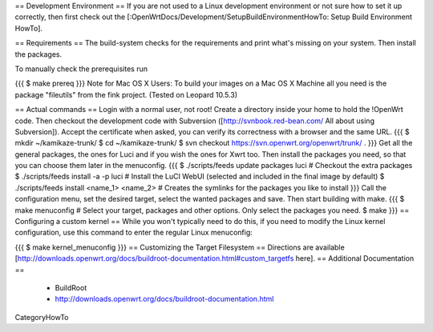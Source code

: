 == Development Environment ==
If you are not used to a Linux development environment or not sure how to set it up correctly, then first check out the [:OpenWrtDocs/Development/SetupBuildEnvironmentHowTo: Setup Build Environment HowTo].

== Requirements ==
The build-system checks for the requirements and print what's missing on your system. Then install the packages.

To manually check the prerequisites run

{{{
$ make prereq
}}}
Note for Mac OS X Users: To build your images on a Mac OS X Machine all you need is the package "fileutils" from the fink project. (Tested on Leopard 10.5.3)

== Actual commands ==
Login with a normal user, not root!
Create a directory inside your home to hold the !OpenWrt code.
Then checkout the development code with Subversion ([http://svnbook.red-bean.com/ All about using Subversion]).
Accept the certificate when asked, you can verify its correctness with a browser and the same URL.
{{{
$ mkdir ~/kamikaze-trunk/
$ cd ~/kamikaze-trunk/
$ svn checkout https://svn.openwrt.org/openwrt/trunk/ .
}}}
Get all the general packages, the ones for Luci and if you wish the ones for Xwrt too.
Then install the packages you need, so that you can choose them later in the menuconfig.
{{{
$ ./scripts/feeds update packages luci      # Checkout the extra packages
$ ./scripts/feeds install -a -p luci        # Install the LuCI WebUI (selected and included in the final image by default)
$ ./scripts/feeds install <name_1> <name_2> # Creates the symlinks for the packages you like to install
}}}
Call the configuration menu, set the desired target, select the wanted packages and save. Then start building with make.
{{{
$ make menuconfig                           # Select your target, packages and other options. Only select the packages you need.
$ make
}}}
== Configuring a custom kernel ==
While you won't typically need to do this, if you need to modify the Linux kernel configuration, use this command to enter the regular Linux menuconfig:

{{{
$ make kernel_menuconfig
}}}
== Customizing the Target Filesystem ==
Directions are available [http://downloads.openwrt.org/docs/buildroot-documentation.html#custom_targetfs here].
== Additional Documentation ==
 * BuildRoot
 * http://downloads.openwrt.org/docs/buildroot-documentation.html

CategoryHowTo
